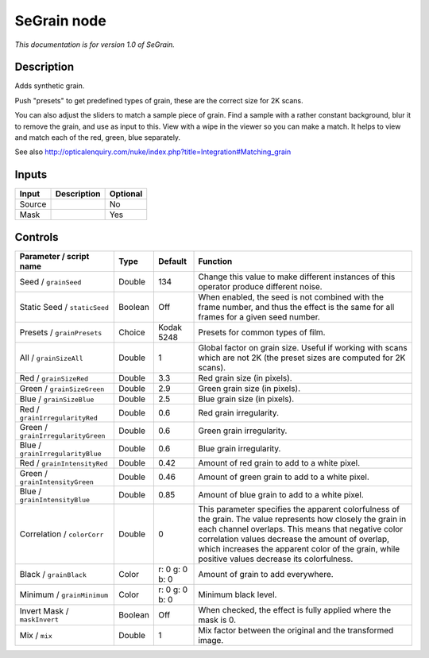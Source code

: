 .. _net.sf.openfx.SeGrain:

SeGrain node
============

*This documentation is for version 1.0 of SeGrain.*

Description
-----------

Adds synthetic grain.

Push "presets" to get predefined types of grain, these are the correct size for 2K scans.

You can also adjust the sliders to match a sample piece of grain. Find a sample with a rather constant background, blur it to remove the grain, and use as input to this. View with a wipe in the viewer so you can make a match. It helps to view and match each of the red, green, blue separately.

See also http://opticalenquiry.com/nuke/index.php?title=Integration#Matching\_grain

Inputs
------

+----------+---------------+------------+
| Input    | Description   | Optional   |
+==========+===============+============+
| Source   |               | No         |
+----------+---------------+------------+
| Mask     |               | Yes        |
+----------+---------------+------------+

Controls
--------

.. tabularcolumns:: |>{\raggedright}p{0.2\columnwidth}|>{\raggedright}p{0.06\columnwidth}|>{\raggedright}p{0.07\columnwidth}|p{0.63\columnwidth}|

.. cssclass:: longtable

+--------------------------------------+-----------+------------------+-----------------------------------------------------------------------------------------------------------------------------------------------------------------------------------------------------------------------------------------------------------------------------------------------------------------------------+
| Parameter / script name              | Type      | Default          | Function                                                                                                                                                                                                                                                                                                                    |
+======================================+===========+==================+=============================================================================================================================================================================================================================================================================================================================+
| Seed / ``grainSeed``                 | Double    | 134              | Change this value to make different instances of this operator produce different noise.                                                                                                                                                                                                                                     |
+--------------------------------------+-----------+------------------+-----------------------------------------------------------------------------------------------------------------------------------------------------------------------------------------------------------------------------------------------------------------------------------------------------------------------------+
| Static Seed / ``staticSeed``         | Boolean   | Off              | When enabled, the seed is not combined with the frame number, and thus the effect is the same for all frames for a given seed number.                                                                                                                                                                                       |
+--------------------------------------+-----------+------------------+-----------------------------------------------------------------------------------------------------------------------------------------------------------------------------------------------------------------------------------------------------------------------------------------------------------------------------+
| Presets / ``grainPresets``           | Choice    | Kodak 5248       | Presets for common types of film.                                                                                                                                                                                                                                                                                           |
+--------------------------------------+-----------+------------------+-----------------------------------------------------------------------------------------------------------------------------------------------------------------------------------------------------------------------------------------------------------------------------------------------------------------------------+
| All / ``grainSizeAll``               | Double    | 1                | Global factor on grain size. Useful if working with scans which are not 2K (the preset sizes are computed for 2K scans).                                                                                                                                                                                                    |
+--------------------------------------+-----------+------------------+-----------------------------------------------------------------------------------------------------------------------------------------------------------------------------------------------------------------------------------------------------------------------------------------------------------------------------+
| Red / ``grainSizeRed``               | Double    | 3.3              | Red grain size (in pixels).                                                                                                                                                                                                                                                                                                 |
+--------------------------------------+-----------+------------------+-----------------------------------------------------------------------------------------------------------------------------------------------------------------------------------------------------------------------------------------------------------------------------------------------------------------------------+
| Green / ``grainSizeGreen``           | Double    | 2.9              | Green grain size (in pixels).                                                                                                                                                                                                                                                                                               |
+--------------------------------------+-----------+------------------+-----------------------------------------------------------------------------------------------------------------------------------------------------------------------------------------------------------------------------------------------------------------------------------------------------------------------------+
| Blue / ``grainSizeBlue``             | Double    | 2.5              | Blue grain size (in pixels).                                                                                                                                                                                                                                                                                                |
+--------------------------------------+-----------+------------------+-----------------------------------------------------------------------------------------------------------------------------------------------------------------------------------------------------------------------------------------------------------------------------------------------------------------------------+
| Red / ``grainIrregularityRed``       | Double    | 0.6              | Red grain irregularity.                                                                                                                                                                                                                                                                                                     |
+--------------------------------------+-----------+------------------+-----------------------------------------------------------------------------------------------------------------------------------------------------------------------------------------------------------------------------------------------------------------------------------------------------------------------------+
| Green / ``grainIrregularityGreen``   | Double    | 0.6              | Green grain irregularity.                                                                                                                                                                                                                                                                                                   |
+--------------------------------------+-----------+------------------+-----------------------------------------------------------------------------------------------------------------------------------------------------------------------------------------------------------------------------------------------------------------------------------------------------------------------------+
| Blue / ``grainIrregularityBlue``     | Double    | 0.6              | Blue grain irregularity.                                                                                                                                                                                                                                                                                                    |
+--------------------------------------+-----------+------------------+-----------------------------------------------------------------------------------------------------------------------------------------------------------------------------------------------------------------------------------------------------------------------------------------------------------------------------+
| Red / ``grainIntensityRed``          | Double    | 0.42             | Amount of red grain to add to a white pixel.                                                                                                                                                                                                                                                                                |
+--------------------------------------+-----------+------------------+-----------------------------------------------------------------------------------------------------------------------------------------------------------------------------------------------------------------------------------------------------------------------------------------------------------------------------+
| Green / ``grainIntensityGreen``      | Double    | 0.46             | Amount of green grain to add to a white pixel.                                                                                                                                                                                                                                                                              |
+--------------------------------------+-----------+------------------+-----------------------------------------------------------------------------------------------------------------------------------------------------------------------------------------------------------------------------------------------------------------------------------------------------------------------------+
| Blue / ``grainIntensityBlue``        | Double    | 0.85             | Amount of blue grain to add to a white pixel.                                                                                                                                                                                                                                                                               |
+--------------------------------------+-----------+------------------+-----------------------------------------------------------------------------------------------------------------------------------------------------------------------------------------------------------------------------------------------------------------------------------------------------------------------------+
| Correlation / ``colorCorr``          | Double    | 0                | This parameter specifies the apparent colorfulness of the grain. The value represents how closely the grain in each channel overlaps. This means that negative color correlation values decrease the amount of overlap, which increases the apparent color of the grain, while positive values decrease its colorfulness.   |
+--------------------------------------+-----------+------------------+-----------------------------------------------------------------------------------------------------------------------------------------------------------------------------------------------------------------------------------------------------------------------------------------------------------------------------+
| Black / ``grainBlack``               | Color     | r: 0 g: 0 b: 0   | Amount of grain to add everywhere.                                                                                                                                                                                                                                                                                          |
+--------------------------------------+-----------+------------------+-----------------------------------------------------------------------------------------------------------------------------------------------------------------------------------------------------------------------------------------------------------------------------------------------------------------------------+
| Minimum / ``grainMinimum``           | Color     | r: 0 g: 0 b: 0   | Minimum black level.                                                                                                                                                                                                                                                                                                        |
+--------------------------------------+-----------+------------------+-----------------------------------------------------------------------------------------------------------------------------------------------------------------------------------------------------------------------------------------------------------------------------------------------------------------------------+
| Invert Mask / ``maskInvert``         | Boolean   | Off              | When checked, the effect is fully applied where the mask is 0.                                                                                                                                                                                                                                                              |
+--------------------------------------+-----------+------------------+-----------------------------------------------------------------------------------------------------------------------------------------------------------------------------------------------------------------------------------------------------------------------------------------------------------------------------+
| Mix / ``mix``                        | Double    | 1                | Mix factor between the original and the transformed image.                                                                                                                                                                                                                                                                  |
+--------------------------------------+-----------+------------------+-----------------------------------------------------------------------------------------------------------------------------------------------------------------------------------------------------------------------------------------------------------------------------------------------------------------------------+
